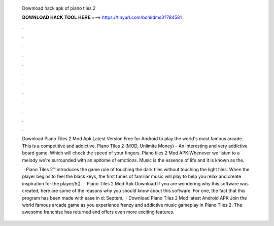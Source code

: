   Download hack apk of piano tiles 2
  
  
  
  𝐃𝐎𝐖𝐍𝐋𝐎𝐀𝐃 𝐇𝐀𝐂𝐊 𝐓𝐎𝐎𝐋 𝐇𝐄𝐑𝐄 ===> https://tinyurl.com/bdhkdms3?784581
  
  
  
  .
  
  
  
  .
  
  
  
  .
  
  
  
  .
  
  
  
  .
  
  
  
  .
  
  
  
  .
  
  
  
  .
  
  
  
  .
  
  
  
  .
  
  
  
  .
  
  
  
  .
  
  Download Piano Tiles 2 Mod Apk Latest Version Free for Android to play the world's most famous arcade. This is a competitive and addictive. Piano Tiles 2 (MOD, Unlimite Money) - An interesting and very addictive board game. Which will check the speed of your fingers. Piano tiles 2 Mod APK:Whenever we listen to a melody we're surrounded with an epitome of emotions. Music is the essence of life and it is known as the.
  
   · Piano Tiles 2™ introduces the game rule of touching the dark tiles without touching the light tiles. When the player begins to feel the black keys, the first tunes of familiar music will play to help you relax and create inspiration for the player/5().  · Piano Tiles 2 Mod Apk Download If you are wondering why this software was created, here are some of the reasons why you should know about this software. For one, the fact that this program has been made with ease in d: Septem.  · Download Piano Tiles 2 Mod latest Android APK Join the world famous arcade game as you experience frenzy and addictive music gameplay in Piano Tiles 2. The awesome franchise has returned and offers even more exciting features.
